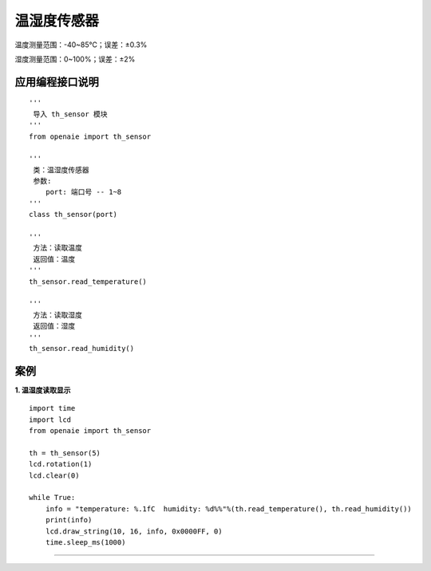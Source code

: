 温湿度传感器
======================================================
温度测量范围：-40~85℃；误差：±0.3%

湿度测量范围：0~100%；误差：±2%

.. figure:: th_sensor.png 
   :width: 200
   :align: center

应用编程接口说明
++++++++++++++++++++++++++++++++++++++++++++++++++++++

::

    '''
     导入 th_sensor 模块 
    '''
    from openaie import th_sensor

    '''
     类：温湿度传感器 
     参数:
        port: 端口号 -- 1~8 
    '''
    class th_sensor(port)
    
    '''
     方法：读取温度
     返回值：温度 
    '''
    th_sensor.read_temperature()
    
    '''
     方法：读取湿度
     返回值：湿度 
    '''
    th_sensor.read_humidity()



案例
++++++++++++++++++++++++++++++++++++++++++++++++++++++

        
**1. 温湿度读取显示**
::

    import time
    import lcd 
    from openaie import th_sensor

    th = th_sensor(5)
    lcd.rotation(1)
    lcd.clear(0)

    while True:
        info = "temperature: %.1fC  humidity: %d%%"%(th.read_temperature(), th.read_humidity())
        print(info)
        lcd.draw_string(10, 16, info, 0x0000FF, 0)
        time.sleep_ms(1000)
		
------------------------------------------------------
    
    